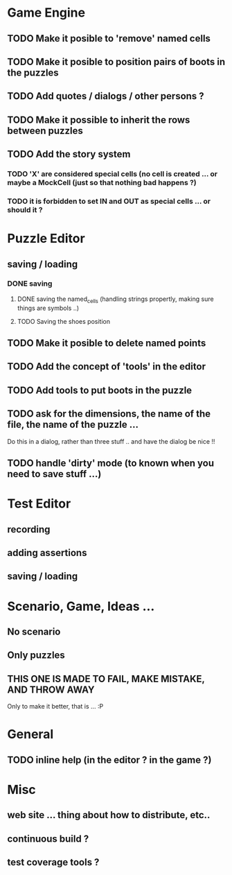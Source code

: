 * Game Engine
** TODO Make it posible to 'remove' named cells
** TODO Make it posible to position pairs of boots in the puzzles
** TODO Add quotes / dialogs / other persons ?
** TODO Make it possible to inherit the rows between puzzles
** TODO Add the story system
*** TODO 'X' are considered special cells (no cell is created ... or maybe a MockCell (just so that nothing bad happens ?)
*** TODO it is forbidden to set IN and OUT as special cells ... or should it ?
* Puzzle Editor
** saving / loading
*** DONE saving
**** DONE saving the named_cells (handling strings propertly, making sure things are symbols ..)
**** TODO Saving the shoes position
** TODO Make it posible to delete named points
** TODO Add the concept of 'tools' in the editor
** TODO Add tools to put boots in the puzzle
** TODO ask for the dimensions, the name of the file, the name of the puzzle ...
   Do this in a dialog, rather than three stuff .. and have the dialog be nice !!
** TODO handle 'dirty' mode (to known when you need to save stuff ...)
* Test Editor
** recording
** adding assertions
** saving / loading
* Scenario, Game, Ideas ...
** No scenario
** Only puzzles
** THIS ONE IS MADE TO FAIL, MAKE MISTAKE, AND THROW AWAY
   Only to make it better, that is ... :P
* General
** TODO inline help (in the editor ? in the game ?)
* Misc
** web site ... thing about how to distribute, etc..
** continuous build ?
** test coverage tools ?
